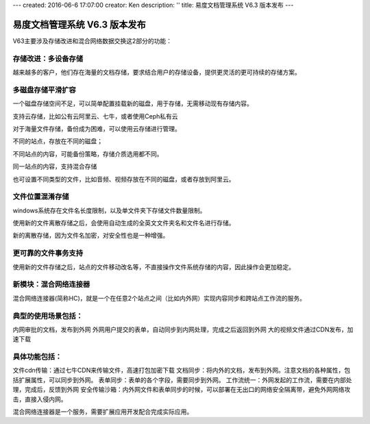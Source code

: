 ---
created: 2016-06-6 17:07:00
creator: Ken
description: ''
title: 易度文档管理系统 V6.3 版本发布
---

====================================
易度文档管理系统 V6.3 版本发布
====================================


V63主要涉及存储改进和混合网络数据交换这2部分的功能：

存储改进：多设备存储
====================================
越来越多的客户，他们存在海量的文档存储，要求结合用户的存储设备，提供更灵活的更可持续的存储方案。

多磁盘存储平滑扩容
====================================
一个磁盘存储空间不足，可以简单配置挂载新的磁盘，用于存储，无需移动现有存储内容。

支持云存储，比如公有云阿里云、七牛，或者使用Ceph私有云

对于海量文件存储，备份成为困难，可以使用云存储进行管理。

不同的站点，存放在不同的磁盘；

不同站点的内容，可能备份策略，存储介质选用都不同。

同一站点的内容，支持混合存储

也可设置不同类型的文件，比如音频、视频存放在不同的磁盘，或者存放到阿里云。

文件位置混淆存储
====================================
windows系统存在文件名长度限制，以及单文件夹下存储文件数量限制。

使用新的文件离散存储之后，会使用自动生成的全英文文件夹名和文件名进行存储。

新的离散存储，因为文件名加密，对安全性也是一种增强。

更可靠的文件事务支持
====================================
使用新的文件存储之后，站点的文件移动改名等，不直接操作文件系统存储的内容，因此操作会更加稳定。

新模块：混合网络连接器
====================================
混合网络连接器(简称HC)，就是一个在任意2个站点之间（比如内外网）实现内容同步和跨站点工作流的服务。

典型的使用场景包括：
====================================
内网审批的文档，发布到外网
外网用户提交的表单，自动同步到内网处理，完成之后返回到外网
大的视频文件通过CDN发布，加速下载

具体功能包括：
====================================
文件cdn传输：通过七牛CDN来传输文件，高速打包加密下载
文档同步：将内外的文档，发布到外网。注意文档的各种属性，包括扩展属性，可以同步到外网。
表单同步：表单的各个字段，需要同步到外网。
工作流统一：外网发起的工作流，需要在内部处理，完成后，反馈到外网
安全传输沙箱：内外网文件和表单同步的时候，可以部署在无出口的网络安全隔离带，避免外网网络攻击，直接入侵内网。

混合网络连接器是一个服务，需要扩展应用开发配合完成实际应用。
